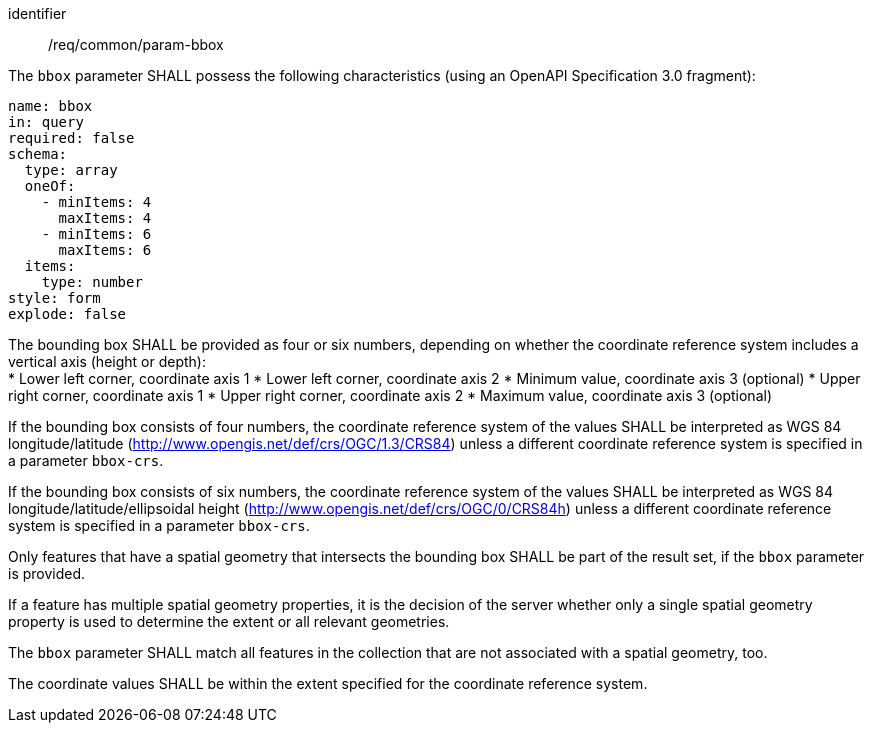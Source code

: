 ////
[[req_core_param-bbox]]
[width="90%",cols="2,6a",options="header"]
|===
^|*Requirement {counter:req-id}* |*/req/common/param-bbox*
^|A |An implementation instance of the OGC API — Moving Features Standard SHALL support the Bounding Box (`bbox`) parameter for the operation.
^|B |Requests which include the Bounding Box parameter SHALL comply with OGC API — Common requirement link:https://docs.ogc.org/DRAFTS/20-024.html#bbox-parameter-requirements[`/req/collections/rc-bbox-definition`].
^|C |Responses to Bounding Box requests SHALL comply with OGC API — Common requirement link:https://docs.ogc.org/DRAFTS/20-024.html#bbox-parameter-requirements[`/req/collections/rc-bbox-response`].
|===
////

[[req_core_param-bbox]]
[requirement]
====
[%metadata]
identifier:: /req/common/param-bbox
// part:: An implementation instance of the OGC API — Moving Features Standard SHALL support the Bounding Box (`bbox`) parameter for the operation.
// part:: Requests which include the Bounding Box parameter SHALL comply with OGC API — Common requirement link:https://docs.ogc.org/DRAFTS/20-024.html#bbox-parameter-requirements[`/req/collections/rc-bbox-definition`].
// part:: Responses to Bounding Box requests SHALL comply with OGC API — Common requirement link:https://docs.ogc.org/DRAFTS/20-024.html#bbox-parameter-requirements[`/req/collections/rc-bbox-response`].
[.component,class=part]
--
The `bbox` parameter SHALL possess the following characteristics (using an OpenAPI Specification 3.0 fragment): +
[source,yaml]
----
name: bbox
in: query
required: false
schema:
  type: array
  oneOf:
    - minItems: 4
      maxItems: 4
    - minItems: 6
      maxItems: 6
  items:
    type: number
style: form
explode: false
----
--
[.component,class=part]
--
The bounding box SHALL be provided as four or six numbers, depending on whether the coordinate reference system includes a vertical axis (height or depth): +
* Lower left corner, coordinate axis 1
* Lower left corner, coordinate axis 2
* Minimum value, coordinate axis 3 (optional)
* Upper right corner, coordinate axis 1
* Upper right corner, coordinate axis 2
* Maximum value, coordinate axis 3 (optional)
--
[.component,class=part]
--
If the bounding box consists of four numbers, the coordinate reference system of the values SHALL be interpreted as WGS 84 longitude/latitude (http://www.opengis.net/def/crs/OGC/1.3/CRS84) unless a different coordinate reference system is specified in a parameter `bbox-crs`.
--
[.component,class=part]
--
If the bounding box consists of six numbers, the coordinate reference system of the values SHALL be interpreted as WGS 84 longitude/latitude/ellipsoidal height (http://www.opengis.net/def/crs/OGC/0/CRS84h) unless a different coordinate reference system is specified in a parameter `bbox-crs`.
--
[.component,class=part]
--
Only features that have a spatial geometry that intersects the bounding box SHALL be part of the result set, if the `bbox` parameter is provided.
--
[.component,class=part]
--
If a feature has multiple spatial geometry properties, it is the decision of the server whether only a single spatial geometry property is used to determine the extent or all relevant geometries.
--
[.component,class=part]
--
The `bbox` parameter SHALL match all features in the collection that are not associated with a spatial geometry, too.
--
[.component,class=part]
--
The coordinate values SHALL be within the extent specified for the coordinate reference system.
--
====